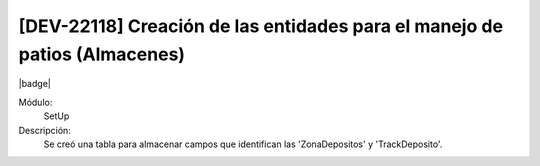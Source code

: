 [DEV-22118] Creación de las entidades para el manejo de patios (Almacenes)
--------------------------------------------------------------------------

|badge|

.. |badge| raw:: html
   
   <span style="background-color: #04a7de; color: white; padding: 4px 8px; border-radius: 4px;">Nueva característica</span>

Módulo: 
   SetUp

Descripción: 
 Se creó una tabla para almacenar campos que identifican las 'ZonaDepositos' y 'TrackDeposito'.

.. versionadded:: 10.230.0.0-LTS

